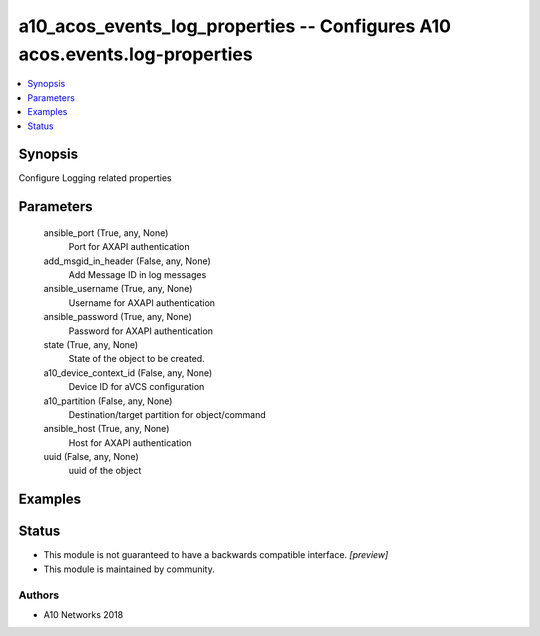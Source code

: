 .. _a10_acos_events_log_properties_module:


a10_acos_events_log_properties -- Configures A10 acos.events.log-properties
===========================================================================

.. contents::
   :local:
   :depth: 1


Synopsis
--------

Configure Logging related properties






Parameters
----------

  ansible_port (True, any, None)
    Port for AXAPI authentication


  add_msgid_in_header (False, any, None)
    Add Message ID in log messages


  ansible_username (True, any, None)
    Username for AXAPI authentication


  ansible_password (True, any, None)
    Password for AXAPI authentication


  state (True, any, None)
    State of the object to be created.


  a10_device_context_id (False, any, None)
    Device ID for aVCS configuration


  a10_partition (False, any, None)
    Destination/target partition for object/command


  ansible_host (True, any, None)
    Host for AXAPI authentication


  uuid (False, any, None)
    uuid of the object









Examples
--------

.. code-block:: yaml+jinja

    





Status
------




- This module is not guaranteed to have a backwards compatible interface. *[preview]*


- This module is maintained by community.



Authors
~~~~~~~

- A10 Networks 2018

